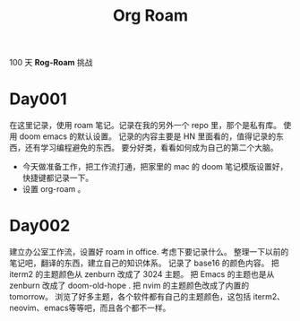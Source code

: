 #+title: Org Roam


100 天 **Rog-Roam** 挑战

* Day001
在这里记录，使用 roam 笔记。记录在我的另外一个 repo 里，那个是私有库。
使用 doom emacs 的默认设置。
记录的内容主要是 HN 里面看的，值得记录的东西，还有学习编程避免的东西。
要分好类，看看如何成为自己的第二个大脑。
- 今天做准备工作，把工作流打通，把家里的 mac 的 doom 笔记模版设置好，快捷键都记录一下。
- 设置 org-roam 。

* Day002
  建立办公室工作流，设置好 roam in office. 
  考虑下要记录什么。
  整理一下以前的笔记吧，翻译的东西，建立自己的知识体系。
记录了 base16 的颜色内容。
把 iterm2 的主题颜色从 zenburn 改成了 3024 主题。
把 Emacs 的主题也是从 zenburn 改成了 doom-old-hope .
把 nvim 的主题颜色改成了内置的 tomorrow。
浏览了好多主题，各个软件都有自己的主题颜色，这包括 iterm2、neovim、emacs等等吧，而且各个都不一样。

